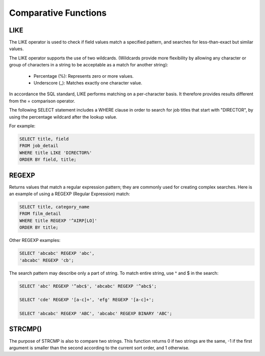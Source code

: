 Comparative Functions
=====================

LIKE 	        
----

The LIKE operator is used to check if field values match a specified pattern, and searches for less-than-exact but similar values.

The LIKE operator supports the use of two wildcards. (Wildcards provide more flexibility by allowing any character or group of characters in a string to be acceptable as a match for another string):

    * Percentage (%): Represents zero or more values.
    * Underscore (_): Matches exactly one character value.

In accordance the SQL standard, LIKE performs matching on a per-character basis. It therefore provides results different from the = comparison operator.

The following SELECT statement includes a WHERE clause in order to search for job titles that start with "DIRECTOR", by using the percentage wildcard after the lookup value.

For example:

.. code-block:: mysql

	SELECT title, field
	FROM job_detail
	WHERE title LIKE 'DIRECTOR%'
	ORDER BY field, title;


REGEXP
------

Returns values that match a regular expression pattern; they are commonly used for creating complex searches. Here is an example of using a REGEXP (Regular Expression) match:

.. code-block:: mysql

	SELECT title, category_name
	FROM film_detail
	WHERE title REGEXP '^AIRP[LO]'
	ORDER BY title;

Other REGEXP examples:

.. code-block:: mysql

	SELECT 'abcabc' REGEXP 'abc',    
	'abcabc' REGEXP 'cb';

The search pattern may describe only a part of string. To match entire string, use ^ and $ in the search:

.. code-block:: mysql

	SELECT 'abc' REGEXP '^abc$', 'abcabc' REGEXP '^abc$';

	SELECT 'cde' REGEXP '[a-c]+', 'efg' REGEXP '[a-c]+';

	SELECT 'abcabc' REGEXP 'ABC', 'abcabc' REGEXP BINARY 'ABC';


STRCMP()
--------

The purpose of STRCMP is also to compare two strings. This function returns 0 if two strings are the same, -1 if the first argument is smaller than the second according to the current sort order, and 1 otherwise.
